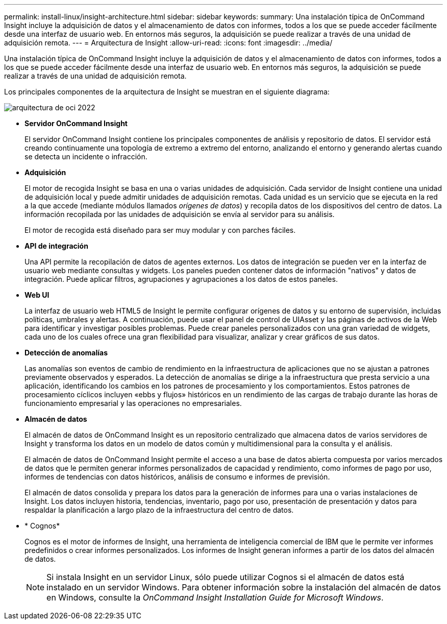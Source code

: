 ---
permalink: install-linux/insight-architecture.html 
sidebar: sidebar 
keywords:  
summary: Una instalación típica de OnCommand Insight incluye la adquisición de datos y el almacenamiento de datos con informes, todos a los que se puede acceder fácilmente desde una interfaz de usuario web. En entornos más seguros, la adquisición se puede realizar a través de una unidad de adquisición remota. 
---
= Arquitectura de Insight
:allow-uri-read: 
:icons: font
:imagesdir: ../media/


[role="lead"]
Una instalación típica de OnCommand Insight incluye la adquisición de datos y el almacenamiento de datos con informes, todos a los que se puede acceder fácilmente desde una interfaz de usuario web. En entornos más seguros, la adquisición se puede realizar a través de una unidad de adquisición remota.

Los principales componentes de la arquitectura de Insight se muestran en el siguiente diagrama:

image::../media/oci-architecture-2022.gif[arquitectura de oci 2022]

* *Servidor OnCommand Insight*
+
El servidor OnCommand Insight contiene los principales componentes de análisis y repositorio de datos. El servidor está creando continuamente una topología de extremo a extremo del entorno, analizando el entorno y generando alertas cuando se detecta un incidente o infracción.

* *Adquisición*
+
El motor de recogida Insight se basa en una o varias unidades de adquisición. Cada servidor de Insight contiene una unidad de adquisición local y puede admitir unidades de adquisición remotas. Cada unidad es un servicio que se ejecuta en la red a la que accede (mediante módulos llamados _orígenes de datos_) y recopila datos de los dispositivos del centro de datos. La información recopilada por las unidades de adquisición se envía al servidor para su análisis.

+
El motor de recogida está diseñado para ser muy modular y con parches fáciles.

* *API de integración*
+
Una API permite la recopilación de datos de agentes externos. Los datos de integración se pueden ver en la interfaz de usuario web mediante consultas y widgets. Los paneles pueden contener datos de información "nativos" y datos de integración. Puede aplicar filtros, agrupaciones y agrupaciones a los datos de estos paneles.

* *Web UI*
+
La interfaz de usuario web HTML5 de Insight le permite configurar orígenes de datos y su entorno de supervisión, incluidas políticas, umbrales y alertas. A continuación, puede usar el panel de control de UIAsset y las páginas de activos de la Web para identificar y investigar posibles problemas. Puede crear paneles personalizados con una gran variedad de widgets, cada uno de los cuales ofrece una gran flexibilidad para visualizar, analizar y crear gráficos de sus datos.

* *Detección de anomalías*
+
Las anomalías son eventos de cambio de rendimiento en la infraestructura de aplicaciones que no se ajustan a patrones previamente observados y esperados. La detección de anomalías se dirige a la infraestructura que presta servicio a una aplicación, identificando los cambios en los patrones de procesamiento y los comportamientos. Estos patrones de procesamiento cíclicos incluyen «ebbs y flujos» históricos en un rendimiento de las cargas de trabajo durante las horas de funcionamiento empresarial y las operaciones no empresariales.

* *Almacén de datos*
+
El almacén de datos de OnCommand Insight es un repositorio centralizado que almacena datos de varios servidores de Insight y transforma los datos en un modelo de datos común y multidimensional para la consulta y el análisis.

+
El almacén de datos de OnCommand Insight permite el acceso a una base de datos abierta compuesta por varios mercados de datos que le permiten generar informes personalizados de capacidad y rendimiento, como informes de pago por uso, informes de tendencias con datos históricos, análisis de consumo e informes de previsión.

+
El almacén de datos consolida y prepara los datos para la generación de informes para una o varias instalaciones de Insight. Los datos incluyen historia, tendencias, inventario, pago por uso, presentación de presentación y datos para respaldar la planificación a largo plazo de la infraestructura del centro de datos.

* * Cognos*
+
Cognos es el motor de informes de Insight, una herramienta de inteligencia comercial de IBM que le permite ver informes predefinidos o crear informes personalizados. Los informes de Insight generan informes a partir de los datos del almacén de datos.

+
[NOTE]
====
Si instala Insight en un servidor Linux, sólo puede utilizar Cognos si el almacén de datos está instalado en un servidor Windows. Para obtener información sobre la instalación del almacén de datos en Windows, consulte la _OnCommand Insight Installation Guide for Microsoft Windows_.

====

